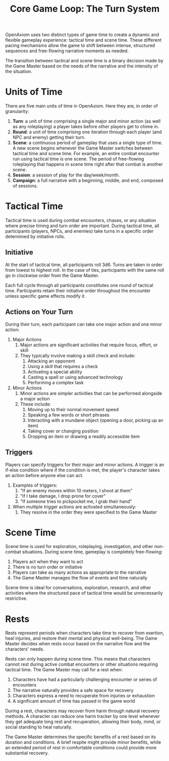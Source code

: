 #+TITLE: Core Game Loop: The Turn System
#+OPTIONS: H:7

OpenAxiom uses two distinct types of game time to create a dynamic and flexible gameplay experience: tactical time and scene time. These different pacing mechanisms allow the game to shift between intense, structured sequences and free-flowing narrative moments as needed.

The transition between tactical and scene time is a binary decision made by the Game Master based on the needs of the narrative and the intensity of the situation.

* Units of Time
:PROPERTIES:
:ID:       FC0304DD-58C1-42AB-B528-844C6E0EFD51
:END:

There are five main units of time in OpenAxiom. Here they are, in order of granularity:

1. *Turn*: a unit of time comprising a single major and minor action (as well as any roleplaying) a player takes before other players get to chime in.
2. *Round*: a unit of time comprising one iteration through each player (and NPC and enemy) getting their turn.
3. *Scene*: a continuous period of gameplay that uses a single type of time. A new scene begins whenever the Game Master switches between tactical time and scene time. For example, an entire combat encounter run using tactical time is one scene. The period of free-flowing roleplaying that happens in scene time right after that combat is another scene.
4. *Session*: a session of play for the day/week/month.
5. *Campaign*: a full narrative with a beginning, middle, and end, composed of sessions.

* Tactical Time
:PROPERTIES:
:ID:       5E377D55-0BA8-4998-92B9-DB7FD43B76A4
:END:

Tactical time is used during combat encounters, chases, or any situation where precise timing and turn order are important. During tactical time, all participants (players, NPCs, and enemies) take turns in a specific order determined by initiative rolls.

** Initiative
:PROPERTIES:
:ID:       A65BC4DE-FE33-4451-809E-2D3D67C75106
:END:

At the start of tactical time, all participants roll 3d6. Turns are taken in order from lowest to highest roll. In the case of ties, participants with the same roll go in clockwise order from the Game Master.

Each full cycle through all participants constitutes one round of tactical time. Participants retain their initiative order throughout the encounter unless specific game effects modify it.

** Actions on Your Turn
:PROPERTIES:
:ID:       D9904D92-13B5-401B-940C-DC165C8D378A
:END:

During their turn, each participant can take one major action and one minor action:

1. Major Actions
   1. Major actions are significant activities that require focus, effort, or skill
   2. They typically involve making a skill check and include:
      1. Attacking an opponent
      2. Using a skill that requires a check
      3. Activating a special ability
      4. Casting a spell or using advanced technology
      5. Performing a complex task

2. Minor Actions
   1. Minor actions are simpler activities that can be performed alongside a major action
   2. These include:
      1. Moving up to their normal movement speed
      2. Speaking a few words or short phrases
      3. Interacting with a mundane object (opening a door, picking up an item)
      4. Taking cover or changing position
      5. Dropping an item or drawing a readily accessible item

** Triggers
:PROPERTIES:
:ID:       6192CD0A-BB7F-4314-B627-46417215034A
:END:

Players can specify triggers for their major and minor actions. A trigger is an if-else condition where if the condition is met, the player's character takes an action before anyone else can act.

1. Examples of triggers:
   1. "If an enemy moves within 10 meters, I shoot at them"
   2. "If I take damage, I drop prone for cover"
   3. "If someone tries to pickpocket me, I grab their hand"

2. When multiple trigger actions are activated simultaneously:
   1. They resolve in the order they were specified to the Game Master

* Scene Time
:PROPERTIES:
:ID:       075852A3-0596-4434-86BB-C26EB6579444
:END:

Scene time is used for exploration, roleplaying, investigation, and other non-combat situations. During scene time, gameplay is completely free-flowing:

1. Players act when they want to act
2. There is no turn order or initiative
3. Players can take as many actions as appropriate to the narrative
4. The Game Master manages the flow of events and time naturally

Scene time is ideal for conversations, exploration, research, and other activities where the structured pace of tactical time would be unnecessarily restrictive.

* Rests
:PROPERTIES:
:ID:       3F8A4B7E-9C2D-4E6F-A1B2-C3D4E5F6G7H8
:END:

Rests represent periods when characters take time to recover from exertion, heal injuries, and restore their mental and physical well-being. The Game Master decides when rests occur based on the narrative flow and the characters' needs.

Rests can only happen during scene time. This means that characters cannot rest during active combat encounters or other situations requiring tactical time. The Game Master may call for a rest when:

1. Characters have had a particularly challenging encounter or series of encounters
2. The narrative naturally provides a safe space for recovery
3. Characters express a need to recuperate from injuries or exhaustion
4. A significant amount of time has passed in the game world

During a rest, characters may recover from harm through natural recovery methods. A character can reduce one harm tracker by one level whenever they get adequate long rest and recuperation, allowing their body, mind, or social standing to heal naturally.

The Game Master determines the specific benefits of a rest based on its duration and conditions. A brief respite might provide minor benefits, while an extended period of rest in comfortable conditions could provide more substantial recovery.
